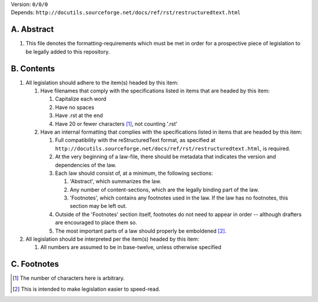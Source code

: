 | Version:  
    ``0/0/0``
| Depends:  
    ``http://docutils.sourceforge.net/docs/ref/rst/restructuredtext.html``

A.  Abstract
===========
#.  This file denotes the formatting-requirements which must be met in order for a prospective piece of legislation to be legally added to this repository.

B.  Contents
===========
#.  All legislation should adhere to the item(s) headed by this item:
    
    #.  Have filenames that comply with the specifications listed in items that are headed by this item:
        
        #.  Capitalize each word
        #.  Have no spaces
        #.  Have .rst at the end
        #.  Have 20 or fewer characters [1]_, not counting '.rst'
    #.  Have an internal formatting that complies with the specifications listed in items that are headed by this item:
        
        #.  Full compatibility with the reStructuredText format, as specified at ``http://docutils.sourceforge.net/docs/ref/rst/restructuredtext.html``, is required.
        #.  At the very beginning of a law-file, there should be metadata that indicates the version and dependencies of the law.  
        #.  Each law should consist of, at a minimum, the following sections:  
            
            #.  'Abstract', which summarizes the law.
            #.  Any number of content-sections, which are the legally binding part of the law.
            #.  'Footnotes', which contains any footnotes used in the law.  If the law has no footnotes, this section may be left out.
        #.  Outside of the 'Footnotes' section itself, footnotes do not need to appear in order -- although drafters are encouraged to place them so.
        #.  The most important parts of a law should properly be emboldened [2]_.
#.  All legislation should be interpreted per the item(s) headed by this item:
        
    #.  All numbers are assumed to be in base-twelve, unless otherwise specified

C.  Footnotes
===========
.. [1] The number of characters here is arbitrary.
.. [2] This is intended to make legislation easier to speed-read.
